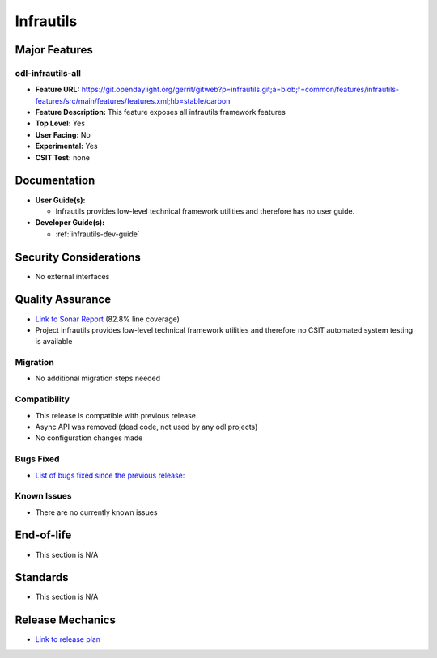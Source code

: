 ==========
Infrautils
==========

Major Features
==============

odl-infrautils-all
------------------

* **Feature URL:** https://git.opendaylight.org/gerrit/gitweb?p=infrautils.git;a=blob;f=common/features/infrautils-features/src/main/features/features.xml;hb=stable/carbon
* **Feature Description:**  This feature exposes all infrautils framework features
* **Top Level:** Yes
* **User Facing:** No
* **Experimental:** Yes
* **CSIT Test:** none

.. note that this is experimental until the system test waiver is granted
.. on this thread:
.. https://lists.opendaylight.org/pipermail/infrautils-dev/2017-May/000322.html

Documentation
=============

* **User Guide(s):**

  * Infrautils provides low-level technical framework utilities and therefore has no user guide.

* **Developer Guide(s):**

  * :ref:`infrautils-dev-guide`

Security Considerations
=======================

* No external interfaces

Quality Assurance
=================

* `Link to Sonar Report <https://sonar.opendaylight.org/overview?id=66717>`_ (82.8% line coverage)
* Project infrautils provides low-level technical framework utilities
  and therefore no CSIT automated system testing is available

Migration
---------

* No additional migration steps needed

Compatibility
-------------

* This release is compatible with previous release
* Async API was removed (dead code, not used by any odl projects)
* No configuration changes made

Bugs Fixed
----------

* `List of bugs fixed since the previous release: <https://bugs.opendaylight.org/buglist.cgi?bug_status=RESOLVED&chfield=target_milestone&chfieldto=Now&component=General&f1=cf_target_milestone&f2=cf_target_milestone&f3=cf_target_milestone&f4=cf_target_milestone&f5=cf_target_milestone&j_top=AND_G&list_id=78956&o1=substring&product=infrautils&query_format=advanced&resolution=FIXED&resolution=INVALID&resolution=WONTFIX&resolution=DUPLICATE&resolution=WORKSFORME&v1=Carbon>`_


Known Issues
------------

* There are no currently known issues

End-of-life
===========

* This section is N/A

Standards
=========

* This section is N/A

Release Mechanics
=================

* `Link to release plan <https://wiki.opendaylight.org/view/Infrastructure_Utilities:Carbon_Release_Plan>`_
